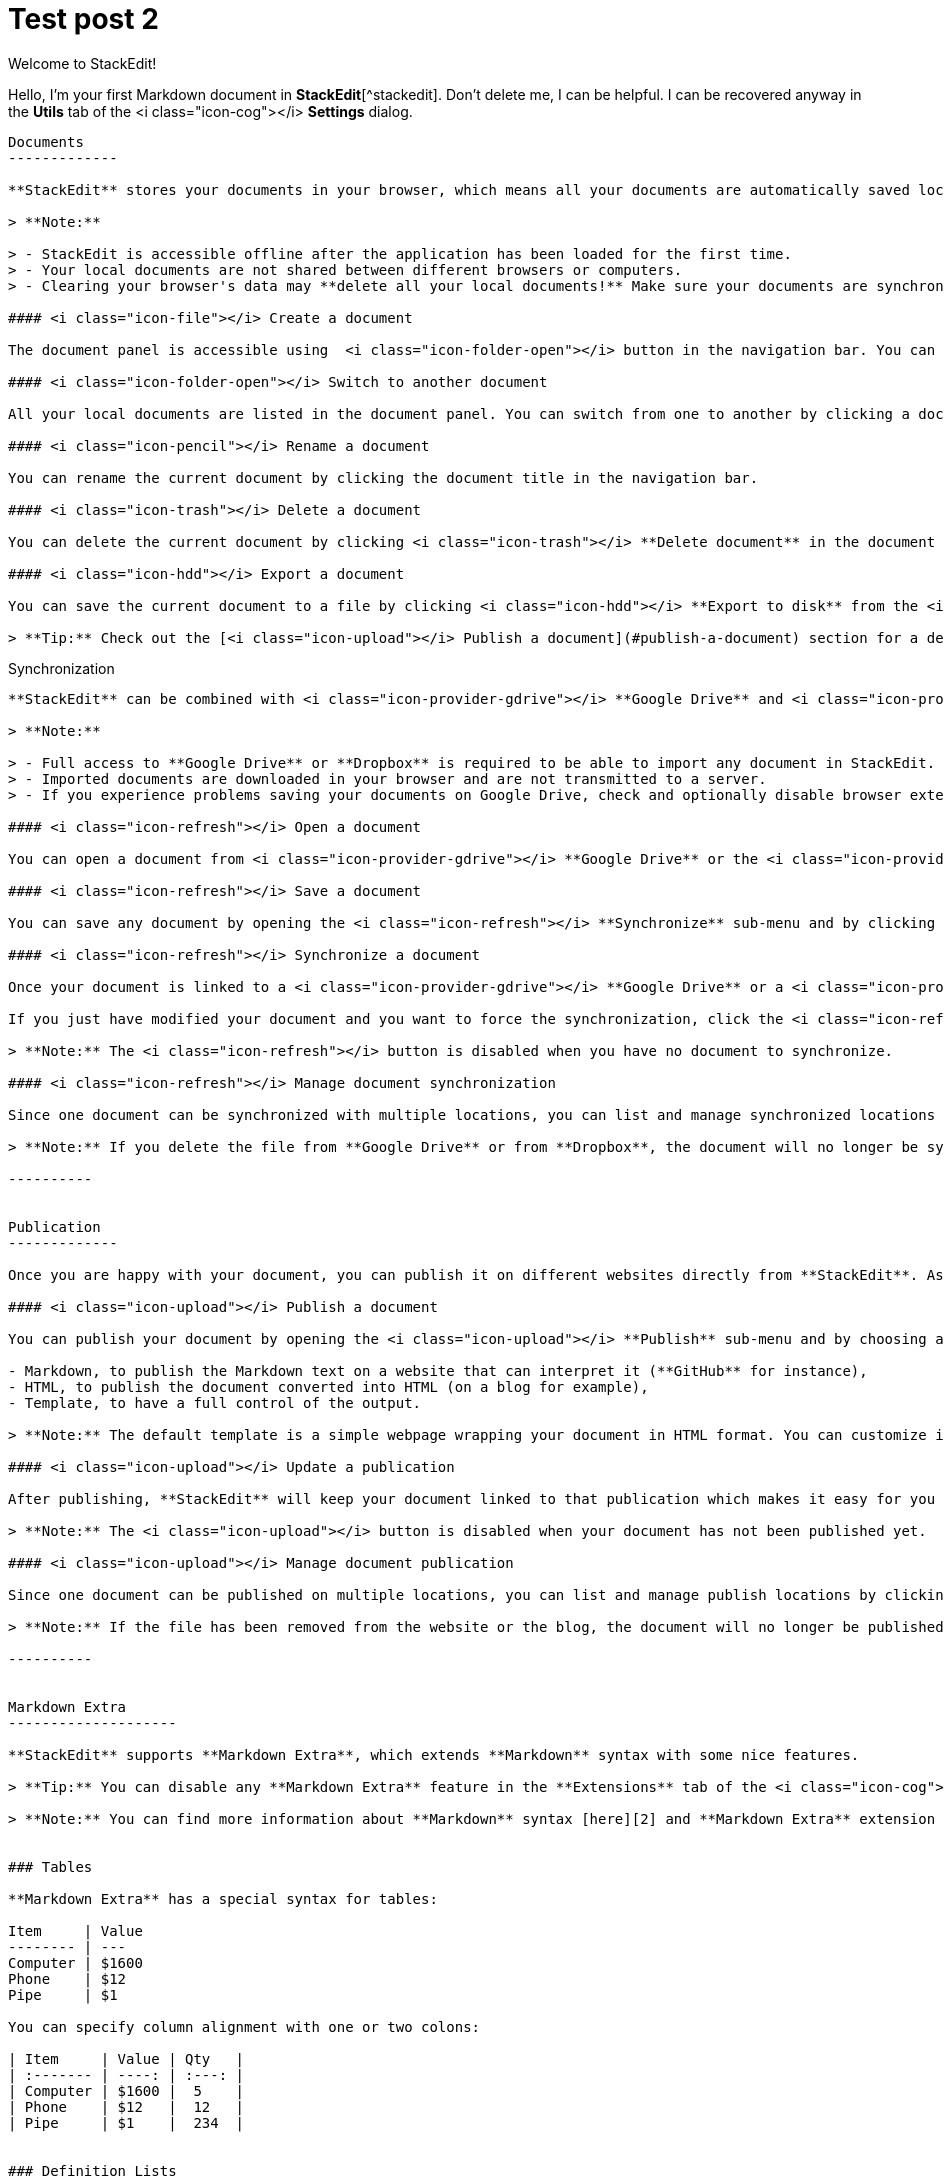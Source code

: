 = Test post 2

Welcome to StackEdit!
===================


Hello, I'm your first Markdown document in **StackEdit**[^stackedit]. Don't delete me, I can be helpful. I can be recovered anyway in the **Utils** tab of the <i class="icon-cog"></i> **Settings** dialog.

----------


Documents
-------------

**StackEdit** stores your documents in your browser, which means all your documents are automatically saved locally and are accessible **offline!**

> **Note:**

> - StackEdit is accessible offline after the application has been loaded for the first time.
> - Your local documents are not shared between different browsers or computers.
> - Clearing your browser's data may **delete all your local documents!** Make sure your documents are synchronized with your **Google Drive** or your **Dropbox** account (check out the [<i class="icon-refresh"></i> Synchronization](#synchronization) section).

#### <i class="icon-file"></i> Create a document

The document panel is accessible using  <i class="icon-folder-open"></i> button in the navigation bar. You can create a new document by clicking <i class="icon-file"></i> **New document** in the document panel.

#### <i class="icon-folder-open"></i> Switch to another document

All your local documents are listed in the document panel. You can switch from one to another by clicking a document in the list or you can toggle documents using <kbd>Ctrl+[</kbd> and <kbd>Ctrl+]</kbd>.

#### <i class="icon-pencil"></i> Rename a document

You can rename the current document by clicking the document title in the navigation bar.

#### <i class="icon-trash"></i> Delete a document

You can delete the current document by clicking <i class="icon-trash"></i> **Delete document** in the document panel.

#### <i class="icon-hdd"></i> Export a document

You can save the current document to a file by clicking <i class="icon-hdd"></i> **Export to disk** from the <i class="icon-provider-stackedit"></i> menu panel.

> **Tip:** Check out the [<i class="icon-upload"></i> Publish a document](#publish-a-document) section for a description of the different output formats.


----------


Synchronization
-------------------

**StackEdit** can be combined with <i class="icon-provider-gdrive"></i> **Google Drive** and <i class="icon-provider-dropbox"></i> **Dropbox** to have your documents centralized in the *Cloud*. The synchronization mechanism will take care of uploading your modifications or downloading the latest version of your documents.

> **Note:**

> - Full access to **Google Drive** or **Dropbox** is required to be able to import any document in StackEdit. Permission restrictions can be configured in the settings.
> - Imported documents are downloaded in your browser and are not transmitted to a server.
> - If you experience problems saving your documents on Google Drive, check and optionally disable browser extensions, such as Disconnect.

#### <i class="icon-refresh"></i> Open a document

You can open a document from <i class="icon-provider-gdrive"></i> **Google Drive** or the <i class="icon-provider-dropbox"></i> **Dropbox** by opening the <i class="icon-refresh"></i> **Synchronize** sub-menu and by clicking **Open from...**. Once opened, any modification in your document will be automatically synchronized with the file in your **Google Drive** / **Dropbox** account.

#### <i class="icon-refresh"></i> Save a document

You can save any document by opening the <i class="icon-refresh"></i> **Synchronize** sub-menu and by clicking **Save on...**. Even if your document is already synchronized with **Google Drive** or **Dropbox**, you can export it to a another location. **StackEdit** can synchronize one document with multiple locations and accounts.

#### <i class="icon-refresh"></i> Synchronize a document

Once your document is linked to a <i class="icon-provider-gdrive"></i> **Google Drive** or a <i class="icon-provider-dropbox"></i> **Dropbox** file, **StackEdit** will periodically (every 3 minutes) synchronize it by downloading/uploading any modification. A merge will be performed if necessary and conflicts will be detected.

If you just have modified your document and you want to force the synchronization, click the <i class="icon-refresh"></i> button in the navigation bar.

> **Note:** The <i class="icon-refresh"></i> button is disabled when you have no document to synchronize.

#### <i class="icon-refresh"></i> Manage document synchronization

Since one document can be synchronized with multiple locations, you can list and manage synchronized locations by clicking <i class="icon-refresh"></i> **Manage synchronization** in the <i class="icon-refresh"></i> **Synchronize** sub-menu. This will let you remove synchronization locations that are associated to your document.

> **Note:** If you delete the file from **Google Drive** or from **Dropbox**, the document will no longer be synchronized with that location.

----------


Publication
-------------

Once you are happy with your document, you can publish it on different websites directly from **StackEdit**. As for now, **StackEdit** can publish on **Blogger**, **Dropbox**, **Gist**, **GitHub**, **Google Drive**, **Tumblr**, **WordPress** and on any SSH server.

#### <i class="icon-upload"></i> Publish a document

You can publish your document by opening the <i class="icon-upload"></i> **Publish** sub-menu and by choosing a website. In the dialog box, you can choose the publication format:

- Markdown, to publish the Markdown text on a website that can interpret it (**GitHub** for instance),
- HTML, to publish the document converted into HTML (on a blog for example),
- Template, to have a full control of the output.

> **Note:** The default template is a simple webpage wrapping your document in HTML format. You can customize it in the **Advanced** tab of the <i class="icon-cog"></i> **Settings** dialog.

#### <i class="icon-upload"></i> Update a publication

After publishing, **StackEdit** will keep your document linked to that publication which makes it easy for you to update it. Once you have modified your document and you want to update your publication, click on the <i class="icon-upload"></i> button in the navigation bar.

> **Note:** The <i class="icon-upload"></i> button is disabled when your document has not been published yet.

#### <i class="icon-upload"></i> Manage document publication

Since one document can be published on multiple locations, you can list and manage publish locations by clicking <i class="icon-upload"></i> **Manage publication** in the <i class="icon-provider-stackedit"></i> menu panel. This will let you remove publication locations that are associated to your document.

> **Note:** If the file has been removed from the website or the blog, the document will no longer be published on that location.

----------


Markdown Extra
--------------------

**StackEdit** supports **Markdown Extra**, which extends **Markdown** syntax with some nice features.

> **Tip:** You can disable any **Markdown Extra** feature in the **Extensions** tab of the <i class="icon-cog"></i> **Settings** dialog.

> **Note:** You can find more information about **Markdown** syntax [here][2] and **Markdown Extra** extension [here][3].


### Tables

**Markdown Extra** has a special syntax for tables:

Item     | Value
-------- | ---
Computer | $1600
Phone    | $12
Pipe     | $1

You can specify column alignment with one or two colons:

| Item     | Value | Qty   |
| :------- | ----: | :---: |
| Computer | $1600 |  5    |
| Phone    | $12   |  12   |
| Pipe     | $1    |  234  |


### Definition Lists

**Markdown Extra** has a special syntax for definition lists too:

Term 1
Term 2
:   Definition A
:   Definition B

Term 3

:   Definition C

:   Definition D

	> part of definition D


### Fenced code blocks

GitHub's fenced code blocks[^gfm] are also supported with **Prettify** syntax highlighting:

```
// Foo
var bar = 0;
```

> **Tip:** To use **Highlight.js** instead of **Prettify**, just configure the **Markdown Extra** extension in the <i class="icon-cog"></i> **Settings** dialog.

> **Note:** You can find more information:

> - about **Prettify** syntax highlighting [here][5],
> - about **Highlight.js** syntax highlighting [here][6].


### Footnotes

You can create footnotes like this[^footnote].

  [^footnote]: Here is the *text* of the **footnote**.


### SmartyPants

SmartyPants converts ASCII punctuation characters into "smart" typographic punctuation HTML entities. For example:

|                  | ASCII                        | HTML              |
 ----------------- | ---------------------------- | ------------------
| Single backticks | `'Isn't this fun?'`            | 'Isn't this fun?' |
| Quotes           | `"Isn't this fun?"`            | "Isn't this fun?" |
| Dashes           | `-- is en-dash, --- is em-dash` | -- is en-dash, --- is em-dash |


### Table of contents

You can insert a table of contents using the marker `[TOC]`:

[TOC]


### MathJax

You can render *LaTeX* mathematical expressions using **MathJax**, as on [math.stackexchange.com][1]:

The *Gamma function* satisfying $\Gamma(n) = (n-1)!\quad\forall n\in\mathbb N$ is via the Euler integral

$$
\Gamma(z) = \int_0^\infty t^{z-1}e^{-t}dt\,.
$$

> **Tip:** Make sure you include **MathJax** into your publications to render mathematical expression properly. Your page/template should include something like this:

```
<script type="text/javascript" src="https://stackedit.io/libs/MathJax/MathJax.js?config=TeX-AMS_HTML"></script>
```

> **Note:** You can find more information about **LaTeX** mathematical expressions [here][4].


### UML diagrams

You can also render sequence diagrams like this:

```sequence
Alice->Bob: Hello Bob, how are you?
Note right of Bob: Bob thinks
Bob-->Alice: I am good thanks!
```

And flow charts like this:

```flow
st=>start: Start
e=>end
op=>operation: My Operation
cond=>condition: Yes or No?

st->op->cond
cond(yes)->e
cond(no)->op
```

> **Note:** You can find more information:

> - about **Sequence diagrams** syntax [here][7],
> - about **Flow charts** syntax [here][8].

  [^stackedit]: [StackEdit](https://stackedit.io/) is a full-featured, open-source Markdown editor based on PageDown, the Markdown library used by Stack Overflow and the other Stack Exchange sites.

  [^gfm]: **GitHub Flavored Markdown** (GFM) is supported in StackEdit.


  [1]: http://math.stackexchange.com/
  [2]: http://daringfireball.net/projects/markdown/syntax "Markdown"
  [3]: https://github.com/jmcmanus/pagedown-extra "Pagedown Extra"
  [4]: http://meta.math.stackexchange.com/questions/5020/mathjax-basic-tutorial-and-quick-reference
  [5]: https://code.google.com/p/google-code-prettify/
  [6]: http://highlightjs.org/
  [7]: http://bramp.github.io/js-sequence-diagrams/
  [8]: http://adrai.github.io/flowchart.js/

